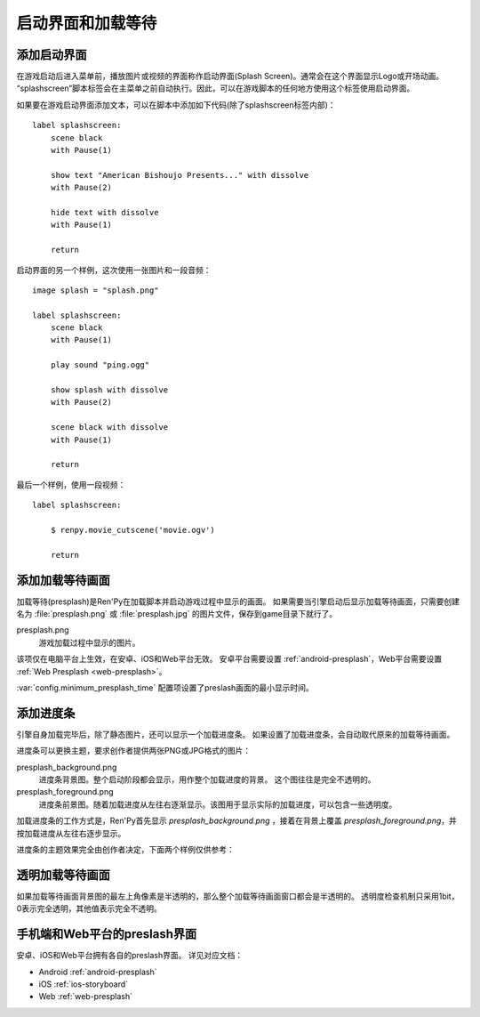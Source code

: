 .. _splashscreen-and-presplash:

启动界面和加载等待
==========================

.. _adding-a-splashscreen:

添加启动界面
-------------

在游戏启动后进入菜单前，播放图片或视频的界面称作启动界面(Splash Screen)。通常会在这个界面显示Logo或开场动画。
“splashscreen”脚本标签会在主菜单之前自动执行。因此，可以在游戏脚本的任何地方使用这个标签使用启动界面。

如果要在游戏启动界面添加文本，可以在脚本中添加如下代码(除了splashscreen标签内部)：

::

    label splashscreen:
        scene black
        with Pause(1)

        show text "American Bishoujo Presents..." with dissolve
        with Pause(2)

        hide text with dissolve
        with Pause(1)

        return

启动界面的另一个样例，这次使用一张图片和一段音频：
::

    image splash = "splash.png"

    label splashscreen:
        scene black
        with Pause(1)

        play sound "ping.ogg"

        show splash with dissolve
        with Pause(2)

        scene black with dissolve
        with Pause(1)

        return

最后一个样例，使用一段视频：
::

    label splashscreen:

        $ renpy.movie_cutscene('movie.ogv')

        return

.. _presplash:

添加加载等待画面
------------------

加载等待(presplash)是Ren'Py在加载脚本并启动游戏过程中显示的画面。
如果需要当引擎启动后显示加载等待画面，只需要创建名为 :file:`presplash.png` 或 :file:`presplash.jpg` 的图片文件，保存到game目录下就行了。

presplash.png
    游戏加载过程中显示的图片。

该项仅在电脑平台上生效，在安卓、iOS和Web平台无效。
安卓平台需要设置 :ref:`android-presplash`，Web平台需要设置 :ref:`Web Presplash <web-presplash>`。

:var:`config.minimum_presplash_time` 配置项设置了preslash画面的最小显示时间。

.. _adding-a-progress-bar:

添加进度条
---------------------

引擎自身加载完毕后，除了静态图片，还可以显示一个加载进度条。
如果设置了加载进度条，会自动取代原来的加载等待画面。

进度条可以更换主题，要求创作者提供两张PNG或JPG格式的图片：

presplash_background.png
    进度条背景图。整个启动阶段都会显示，用作整个加载进度的背景。
    这个图往往是完全不透明的。

presplash_foreground.png
    进度条前景图。随着加载进度从左往右逐渐显示。该图用于显示实际的加载进度，可以包含一些透明度。

加载进度条的工作方式是，Ren'Py首先显示 `presplash_background.png` ，接着在背景上覆盖 `presplash_foreground.png`，并按加载进度从左往右逐步显示。

进度条的主题效果完全由创作者决定，下面两个样例仅供参考：

.. ifconfig:: renpy_figures

    .. figure:: presplash/presplash_background_1.png
        :width: 100%

        进度条背景图样例。

    .. figure:: presplash/presplash_foreground_1.png
        :width: 100%

        进度条前景图样例。

    .. figure:: presplash/presplash_background_2.png
        :width: 100%

        一个略精致的进度条背景样例。

    .. figure:: presplash/presplash_foreground_2.png
        :width: 100%

        一个略精致的进度条前景样例。

.. _transparent-presplash:

透明加载等待画面
---------------------

如果加载等待画面背景图的最左上角像素是半透明的，那么整个加载等待画面窗口都会是半透明的。
透明度检查机制只采用1bit，0表示完全透明，其他值表示完全不透明。

.. _mobile-and-web-preslash-screens:

手机端和Web平台的preslash界面
--------------------------------

安卓、iOS和Web平台拥有各自的preslash界面。
详见对应文档：

* Android :ref:`android-presplash`
* iOS :ref:`ios-storyboard`
* Web :ref:`web-presplash`